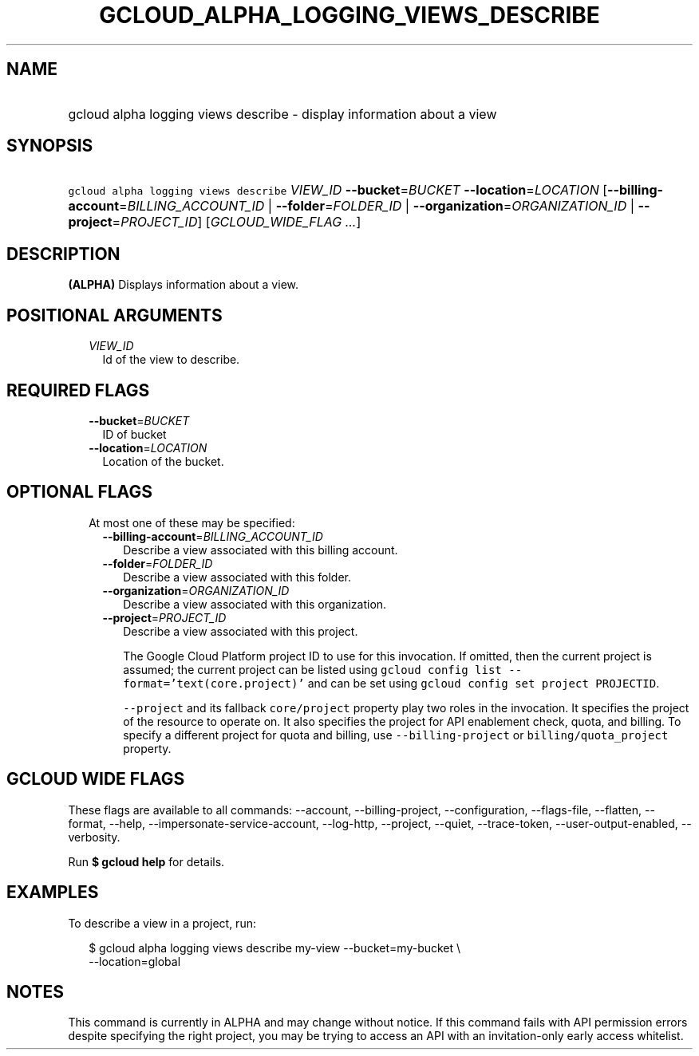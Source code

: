 
.TH "GCLOUD_ALPHA_LOGGING_VIEWS_DESCRIBE" 1



.SH "NAME"
.HP
gcloud alpha logging views describe \- display information about a view



.SH "SYNOPSIS"
.HP
\f5gcloud alpha logging views describe\fR \fIVIEW_ID\fR \fB\-\-bucket\fR=\fIBUCKET\fR \fB\-\-location\fR=\fILOCATION\fR [\fB\-\-billing\-account\fR=\fIBILLING_ACCOUNT_ID\fR\ |\ \fB\-\-folder\fR=\fIFOLDER_ID\fR\ |\ \fB\-\-organization\fR=\fIORGANIZATION_ID\fR\ |\ \fB\-\-project\fR=\fIPROJECT_ID\fR] [\fIGCLOUD_WIDE_FLAG\ ...\fR]



.SH "DESCRIPTION"

\fB(ALPHA)\fR Displays information about a view.



.SH "POSITIONAL ARGUMENTS"

.RS 2m
.TP 2m
\fIVIEW_ID\fR
Id of the view to describe.


.RE
.sp

.SH "REQUIRED FLAGS"

.RS 2m
.TP 2m
\fB\-\-bucket\fR=\fIBUCKET\fR
ID of bucket

.TP 2m
\fB\-\-location\fR=\fILOCATION\fR
Location of the bucket.


.RE
.sp

.SH "OPTIONAL FLAGS"

.RS 2m
.TP 2m

At most one of these may be specified:

.RS 2m
.TP 2m
\fB\-\-billing\-account\fR=\fIBILLING_ACCOUNT_ID\fR
Describe a view associated with this billing account.

.TP 2m
\fB\-\-folder\fR=\fIFOLDER_ID\fR
Describe a view associated with this folder.

.TP 2m
\fB\-\-organization\fR=\fIORGANIZATION_ID\fR
Describe a view associated with this organization.

.TP 2m
\fB\-\-project\fR=\fIPROJECT_ID\fR
Describe a view associated with this project.

The Google Cloud Platform project ID to use for this invocation. If omitted,
then the current project is assumed; the current project can be listed using
\f5gcloud config list \-\-format='text(core.project)'\fR and can be set using
\f5gcloud config set project PROJECTID\fR.

\f5\-\-project\fR and its fallback \f5core/project\fR property play two roles in
the invocation. It specifies the project of the resource to operate on. It also
specifies the project for API enablement check, quota, and billing. To specify a
different project for quota and billing, use \f5\-\-billing\-project\fR or
\f5billing/quota_project\fR property.


.RE
.RE
.sp

.SH "GCLOUD WIDE FLAGS"

These flags are available to all commands: \-\-account, \-\-billing\-project,
\-\-configuration, \-\-flags\-file, \-\-flatten, \-\-format, \-\-help,
\-\-impersonate\-service\-account, \-\-log\-http, \-\-project, \-\-quiet,
\-\-trace\-token, \-\-user\-output\-enabled, \-\-verbosity.

Run \fB$ gcloud help\fR for details.



.SH "EXAMPLES"

To describe a view in a project, run:

.RS 2m
$ gcloud alpha logging views describe my\-view \-\-bucket=my\-bucket \e
   \-\-location=global
.RE



.SH "NOTES"

This command is currently in ALPHA and may change without notice. If this
command fails with API permission errors despite specifying the right project,
you may be trying to access an API with an invitation\-only early access
whitelist.

